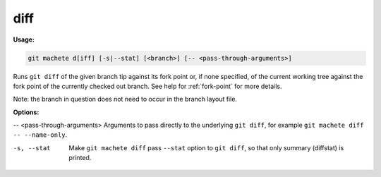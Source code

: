 .. _diff:

diff
====
**Usage:**

.. code-block:: shell

    git machete d[iff] [-s|--stat] [<branch>] [-- <pass-through-arguments>]

Runs ``git diff`` of the given branch tip against its fork point or, if none specified,
of the current working tree against the fork point of the currently checked out branch.
See help for :ref:`fork-point` for more details.

Note: the branch in question does not need to occur in the branch layout file.

**Options:**

-- <pass-through-arguments>    Arguments to pass directly to the underlying ``git diff``, for example ``git machete diff -- --name-only``.

-s, --stat                     Make ``git machete diff`` pass ``--stat`` option to ``git diff``, so that only summary (diffstat) is printed.
